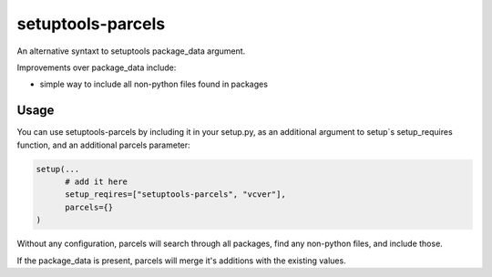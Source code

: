 =================
setuptools-parcels
=================

An alternative syntaxt to setuptools package_data argument.

Improvements over package_data include:

* simple way to include all non-python files found in packages

.. warn::

   An alternative way to work around specifying package_data is to
   specify the files you would like in distutil's MANIFEST.in, and use the
   include_package_data argument:

   http://setuptools.readthedocs.io/en/latest/setuptools.html#including-data-files

   If your goal is to include whatever MANIFEST.in specifies into the
   installed package, this alternative will work fine.

-----
Usage
-----

You can use setuptools-parcels by including it in your setup.py, as an
additional argument to setup`s setup_requires function, and an
additional parcels parameter:

.. code:: python

    setup(...
          # add it here
          setup_reqires=["setuptools-parcels", "vcver"],
          parcels={}
    )

Without any configuration, parcels will search through all packages,
find any non-python files, and include those.

If the package_data is present, parcels will merge it's additions with
the existing values.
